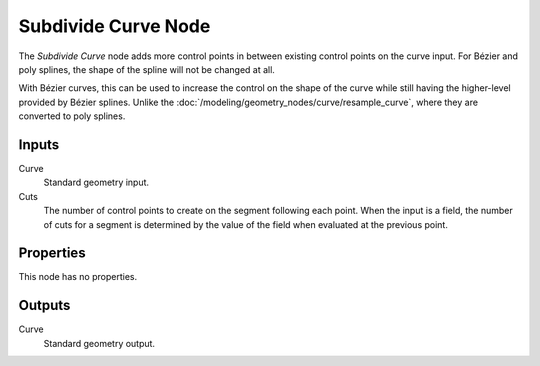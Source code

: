 .. index:: Geometry Nodes; Subdivide Curve
.. _bpy.types.GeometryNodeSubdivideCurve:

********************
Subdivide Curve Node
********************

.. figure:: /images/modeling_geometry-nodes_curve_curve-subdivide_node.png
   :align: center
   :alt: The Subdivide Curve node.

The *Subdivide Curve* node adds more control points in between existing control points on the curve input.
For Bézier and poly splines, the shape of the spline will not be changed at all.

With Bézier curves, this can be used to increase the control on the shape of the curve
while still having the higher-level provided by Bézier splines.
Unlike the :doc:`/modeling/geometry_nodes/curve/resample_curve`, where they are converted to poly splines.


Inputs
======

Curve
   Standard geometry input.

Cuts
   The number of control points to create on the segment following each point.
   When the input is a field, the number of cuts for a segment is determined by
   the value of the field when evaluated at the previous point.


Properties
==========

This node has no properties.


Outputs
=======

Curve
   Standard geometry output.
